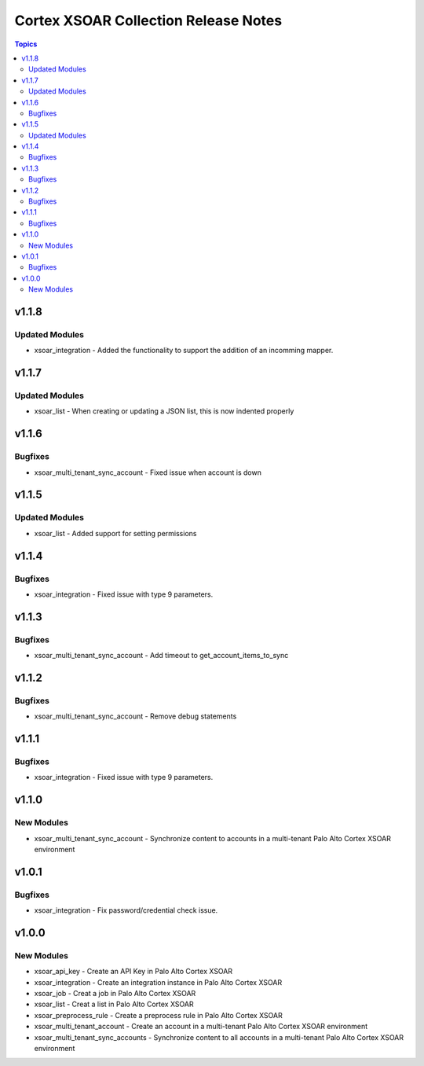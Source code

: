 ==================================
Cortex XSOAR Collection Release Notes
==================================

.. contents:: Topics

v1.1.8
======

Updated Modules
--------

- xsoar_integration - Added the functionality to support the addition of an incomming mapper.

v1.1.7
======

Updated Modules
--------

- xsoar_list - When creating or updating a JSON list, this is now indented properly

v1.1.6
======

Bugfixes
--------

- xsoar_multi_tenant_sync_account -  Fixed issue when account is down

v1.1.5
======

Updated Modules
-----------

- xsoar_list - Added support for setting permissions

v1.1.4
======

Bugfixes
--------

- xsoar_integration -  Fixed issue with type 9 parameters.

v1.1.3
======

Bugfixes
--------

- xsoar_multi_tenant_sync_account - Add timeout to get_account_items_to_sync

v1.1.2
======

Bugfixes
--------

- xsoar_multi_tenant_sync_account - Remove debug statements

v1.1.1
======

Bugfixes
--------

- xsoar_integration -  Fixed issue with type 9 parameters.

v1.1.0
======

New Modules
-----------

- xsoar_multi_tenant_sync_account - Synchronize content to accounts in a multi-tenant Palo Alto Cortex XSOAR environment

v1.0.1
======

Bugfixes
--------

- xsoar_integration -  Fix password/credential check issue.

v1.0.0
======

New Modules
-----------

- xsoar_api_key - Create an API Key in Palo Alto Cortex XSOAR
- xsoar_integration - Create an integration instance in Palo Alto Cortex XSOAR
- xsoar_job - Creat a job in Palo Alto Cortex XSOAR
- xsoar_list - Creat a list in Palo Alto Cortex XSOAR
- xsoar_preprocess_rule - Create a preprocess rule in Palo Alto Cortex XSOAR
- xsoar_multi_tenant_account - Create an account in a multi-tenant Palo Alto Cortex XSOAR environment
- xsoar_multi_tenant_sync_accounts - Synchronize content to all accounts in a multi-tenant Palo Alto Cortex XSOAR environment
